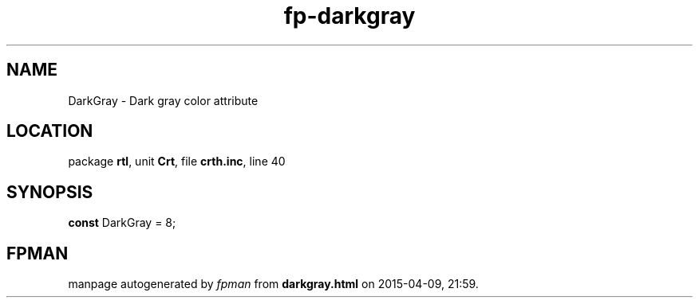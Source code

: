 .\" file autogenerated by fpman
.TH "fp-darkgray" 3 "2014-03-14" "fpman" "Free Pascal Programmer's Manual"
.SH NAME
DarkGray - Dark gray color attribute
.SH LOCATION
package \fBrtl\fR, unit \fBCrt\fR, file \fBcrth.inc\fR, line 40
.SH SYNOPSIS
\fBconst\fR DarkGray = 8;

.SH FPMAN
manpage autogenerated by \fIfpman\fR from \fBdarkgray.html\fR on 2015-04-09, 21:59.

